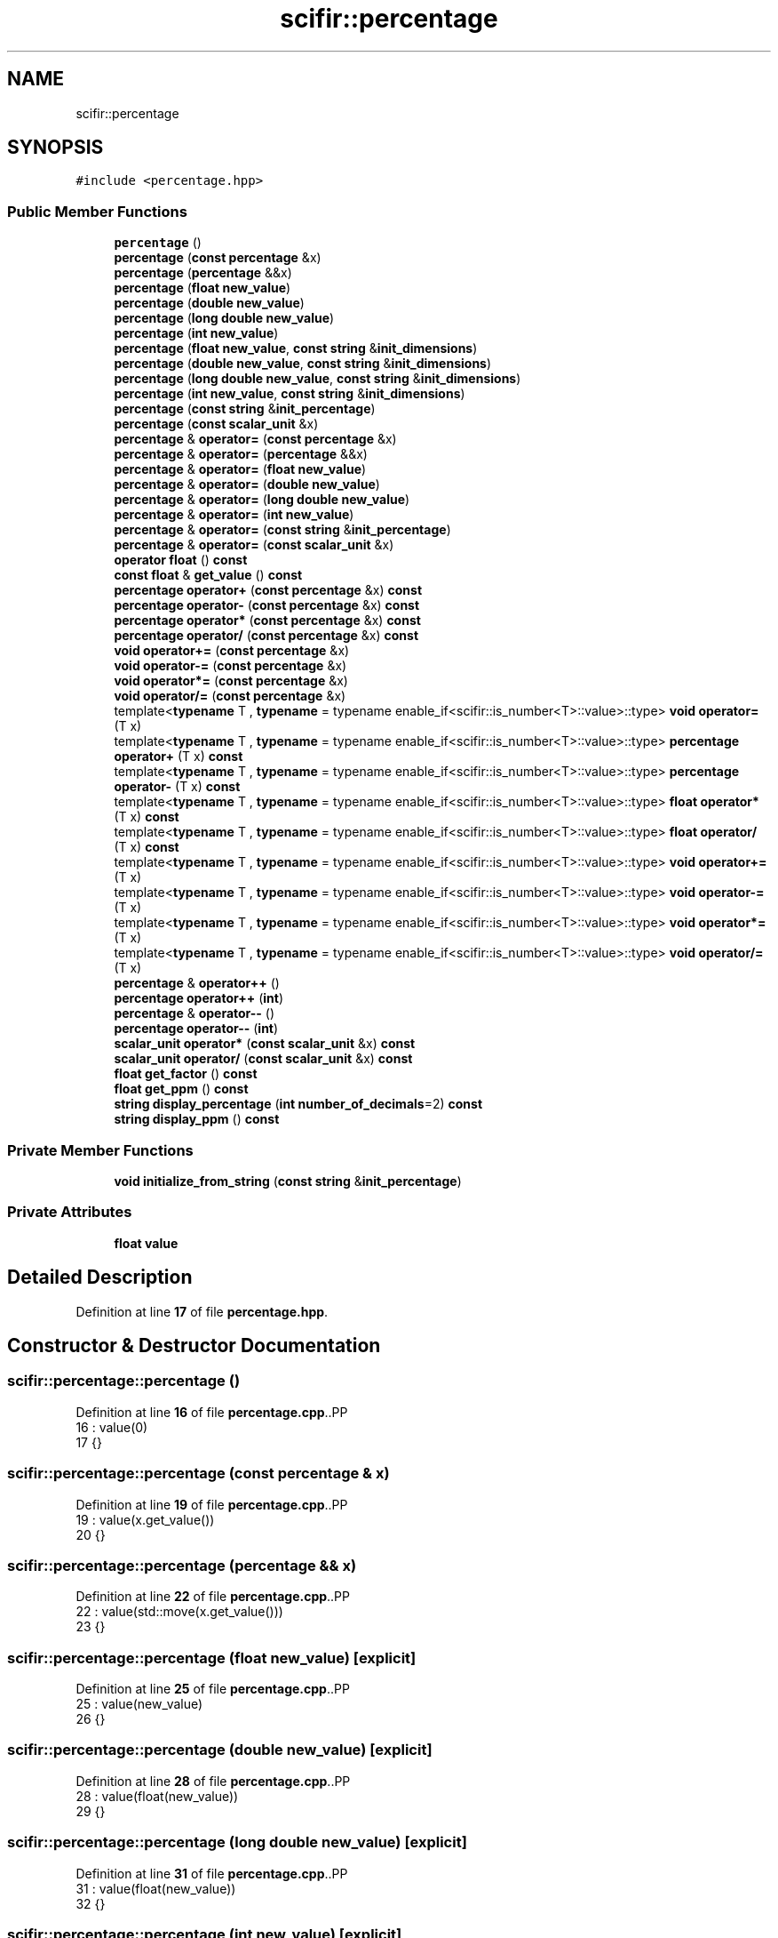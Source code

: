 .TH "scifir::percentage" 3 "Version 2.0.0" "scifir-units" \" -*- nroff -*-
.ad l
.nh
.SH NAME
scifir::percentage
.SH SYNOPSIS
.br
.PP
.PP
\fC#include <percentage\&.hpp>\fP
.SS "Public Member Functions"

.in +1c
.ti -1c
.RI "\fBpercentage\fP ()"
.br
.ti -1c
.RI "\fBpercentage\fP (\fBconst\fP \fBpercentage\fP &x)"
.br
.ti -1c
.RI "\fBpercentage\fP (\fBpercentage\fP &&x)"
.br
.ti -1c
.RI "\fBpercentage\fP (\fBfloat\fP \fBnew_value\fP)"
.br
.ti -1c
.RI "\fBpercentage\fP (\fBdouble\fP \fBnew_value\fP)"
.br
.ti -1c
.RI "\fBpercentage\fP (\fBlong\fP \fBdouble\fP \fBnew_value\fP)"
.br
.ti -1c
.RI "\fBpercentage\fP (\fBint\fP \fBnew_value\fP)"
.br
.ti -1c
.RI "\fBpercentage\fP (\fBfloat\fP \fBnew_value\fP, \fBconst\fP \fBstring\fP &\fBinit_dimensions\fP)"
.br
.ti -1c
.RI "\fBpercentage\fP (\fBdouble\fP \fBnew_value\fP, \fBconst\fP \fBstring\fP &\fBinit_dimensions\fP)"
.br
.ti -1c
.RI "\fBpercentage\fP (\fBlong\fP \fBdouble\fP \fBnew_value\fP, \fBconst\fP \fBstring\fP &\fBinit_dimensions\fP)"
.br
.ti -1c
.RI "\fBpercentage\fP (\fBint\fP \fBnew_value\fP, \fBconst\fP \fBstring\fP &\fBinit_dimensions\fP)"
.br
.ti -1c
.RI "\fBpercentage\fP (\fBconst\fP \fBstring\fP &\fBinit_percentage\fP)"
.br
.ti -1c
.RI "\fBpercentage\fP (\fBconst\fP \fBscalar_unit\fP &x)"
.br
.ti -1c
.RI "\fBpercentage\fP & \fBoperator=\fP (\fBconst\fP \fBpercentage\fP &x)"
.br
.ti -1c
.RI "\fBpercentage\fP & \fBoperator=\fP (\fBpercentage\fP &&x)"
.br
.ti -1c
.RI "\fBpercentage\fP & \fBoperator=\fP (\fBfloat\fP \fBnew_value\fP)"
.br
.ti -1c
.RI "\fBpercentage\fP & \fBoperator=\fP (\fBdouble\fP \fBnew_value\fP)"
.br
.ti -1c
.RI "\fBpercentage\fP & \fBoperator=\fP (\fBlong\fP \fBdouble\fP \fBnew_value\fP)"
.br
.ti -1c
.RI "\fBpercentage\fP & \fBoperator=\fP (\fBint\fP \fBnew_value\fP)"
.br
.ti -1c
.RI "\fBpercentage\fP & \fBoperator=\fP (\fBconst\fP \fBstring\fP &\fBinit_percentage\fP)"
.br
.ti -1c
.RI "\fBpercentage\fP & \fBoperator=\fP (\fBconst\fP \fBscalar_unit\fP &x)"
.br
.ti -1c
.RI "\fBoperator float\fP () \fBconst\fP"
.br
.ti -1c
.RI "\fBconst\fP \fBfloat\fP & \fBget_value\fP () \fBconst\fP"
.br
.ti -1c
.RI "\fBpercentage\fP \fBoperator+\fP (\fBconst\fP \fBpercentage\fP &x) \fBconst\fP"
.br
.ti -1c
.RI "\fBpercentage\fP \fBoperator\-\fP (\fBconst\fP \fBpercentage\fP &x) \fBconst\fP"
.br
.ti -1c
.RI "\fBpercentage\fP \fBoperator*\fP (\fBconst\fP \fBpercentage\fP &x) \fBconst\fP"
.br
.ti -1c
.RI "\fBpercentage\fP \fBoperator/\fP (\fBconst\fP \fBpercentage\fP &x) \fBconst\fP"
.br
.ti -1c
.RI "\fBvoid\fP \fBoperator+=\fP (\fBconst\fP \fBpercentage\fP &x)"
.br
.ti -1c
.RI "\fBvoid\fP \fBoperator\-=\fP (\fBconst\fP \fBpercentage\fP &x)"
.br
.ti -1c
.RI "\fBvoid\fP \fBoperator*=\fP (\fBconst\fP \fBpercentage\fP &x)"
.br
.ti -1c
.RI "\fBvoid\fP \fBoperator/=\fP (\fBconst\fP \fBpercentage\fP &x)"
.br
.ti -1c
.RI "template<\fBtypename\fP T , \fBtypename\fP  = typename enable_if<scifir::is_number<T>::value>::type> \fBvoid\fP \fBoperator=\fP (T x)"
.br
.ti -1c
.RI "template<\fBtypename\fP T , \fBtypename\fP  = typename enable_if<scifir::is_number<T>::value>::type> \fBpercentage\fP \fBoperator+\fP (T x) \fBconst\fP"
.br
.ti -1c
.RI "template<\fBtypename\fP T , \fBtypename\fP  = typename enable_if<scifir::is_number<T>::value>::type> \fBpercentage\fP \fBoperator\-\fP (T x) \fBconst\fP"
.br
.ti -1c
.RI "template<\fBtypename\fP T , \fBtypename\fP  = typename enable_if<scifir::is_number<T>::value>::type> \fBfloat\fP \fBoperator*\fP (T x) \fBconst\fP"
.br
.ti -1c
.RI "template<\fBtypename\fP T , \fBtypename\fP  = typename enable_if<scifir::is_number<T>::value>::type> \fBfloat\fP \fBoperator/\fP (T x) \fBconst\fP"
.br
.ti -1c
.RI "template<\fBtypename\fP T , \fBtypename\fP  = typename enable_if<scifir::is_number<T>::value>::type> \fBvoid\fP \fBoperator+=\fP (T x)"
.br
.ti -1c
.RI "template<\fBtypename\fP T , \fBtypename\fP  = typename enable_if<scifir::is_number<T>::value>::type> \fBvoid\fP \fBoperator\-=\fP (T x)"
.br
.ti -1c
.RI "template<\fBtypename\fP T , \fBtypename\fP  = typename enable_if<scifir::is_number<T>::value>::type> \fBvoid\fP \fBoperator*=\fP (T x)"
.br
.ti -1c
.RI "template<\fBtypename\fP T , \fBtypename\fP  = typename enable_if<scifir::is_number<T>::value>::type> \fBvoid\fP \fBoperator/=\fP (T x)"
.br
.ti -1c
.RI "\fBpercentage\fP & \fBoperator++\fP ()"
.br
.ti -1c
.RI "\fBpercentage\fP \fBoperator++\fP (\fBint\fP)"
.br
.ti -1c
.RI "\fBpercentage\fP & \fBoperator\-\-\fP ()"
.br
.ti -1c
.RI "\fBpercentage\fP \fBoperator\-\-\fP (\fBint\fP)"
.br
.ti -1c
.RI "\fBscalar_unit\fP \fBoperator*\fP (\fBconst\fP \fBscalar_unit\fP &x) \fBconst\fP"
.br
.ti -1c
.RI "\fBscalar_unit\fP \fBoperator/\fP (\fBconst\fP \fBscalar_unit\fP &x) \fBconst\fP"
.br
.ti -1c
.RI "\fBfloat\fP \fBget_factor\fP () \fBconst\fP"
.br
.ti -1c
.RI "\fBfloat\fP \fBget_ppm\fP () \fBconst\fP"
.br
.ti -1c
.RI "\fBstring\fP \fBdisplay_percentage\fP (\fBint\fP \fBnumber_of_decimals\fP=2) \fBconst\fP"
.br
.ti -1c
.RI "\fBstring\fP \fBdisplay_ppm\fP () \fBconst\fP"
.br
.in -1c
.SS "Private Member Functions"

.in +1c
.ti -1c
.RI "\fBvoid\fP \fBinitialize_from_string\fP (\fBconst\fP \fBstring\fP &\fBinit_percentage\fP)"
.br
.in -1c
.SS "Private Attributes"

.in +1c
.ti -1c
.RI "\fBfloat\fP \fBvalue\fP"
.br
.in -1c
.SH "Detailed Description"
.PP 
Definition at line \fB17\fP of file \fBpercentage\&.hpp\fP\&.
.SH "Constructor & Destructor Documentation"
.PP 
.SS "scifir::percentage::percentage ()"

.PP
Definition at line \fB16\fP of file \fBpercentage\&.cpp\fP\&..PP
.nf
16                            : value(0)
17     {}
.fi

.SS "scifir::percentage::percentage (\fBconst\fP \fBpercentage\fP & x)"

.PP
Definition at line \fB19\fP of file \fBpercentage\&.cpp\fP\&..PP
.nf
19                                               : value(x\&.get_value())
20     {}
.fi

.SS "scifir::percentage::percentage (\fBpercentage\fP && x)"

.PP
Definition at line \fB22\fP of file \fBpercentage\&.cpp\fP\&..PP
.nf
22                                          : value(std::move(x\&.get_value()))
23     {}
.fi

.SS "scifir::percentage::percentage (\fBfloat\fP new_value)\fC [explicit]\fP"

.PP
Definition at line \fB25\fP of file \fBpercentage\&.cpp\fP\&..PP
.nf
25                                           : value(new_value)
26     {}
.fi

.SS "scifir::percentage::percentage (\fBdouble\fP new_value)\fC [explicit]\fP"

.PP
Definition at line \fB28\fP of file \fBpercentage\&.cpp\fP\&..PP
.nf
28                                            : value(float(new_value))
29     {}
.fi

.SS "scifir::percentage::percentage (\fBlong\fP \fBdouble\fP new_value)\fC [explicit]\fP"

.PP
Definition at line \fB31\fP of file \fBpercentage\&.cpp\fP\&..PP
.nf
31                                                 : value(float(new_value))
32     {}
.fi

.SS "scifir::percentage::percentage (\fBint\fP new_value)\fC [explicit]\fP"

.PP
Definition at line \fB34\fP of file \fBpercentage\&.cpp\fP\&..PP
.nf
34                                         : value(float(new_value))
35     {}
.fi

.SS "scifir::percentage::percentage (\fBfloat\fP new_value, \fBconst\fP \fBstring\fP & init_dimensions)\fC [explicit]\fP"

.PP
Definition at line \fB37\fP of file \fBpercentage\&.cpp\fP\&..PP
.nf
38     {
39         if (init_dimensions == "%")
40         {
41             value = new_value;
42         }
43         else if (init_dimensions == "ppm")
44         {
45             value = new_value / 10000\&.0f;
46         }
47         else
48         {
49             value = 0\&.0f;
50         }
51         /*else if (init_dimensions == "ppb")
52         {
53             value = new_value / 10000000\&.0f;
54         }
55         else if (init_dimensions == "ppt")
56         {
57             value = new_value / 10000000000\&.0f;
58         }
59         else if (init_dimensions == "ppq")
60         {
61             value = new_value / 10000000000000\&.0f;
62         }*/
63     }
.fi

.SS "scifir::percentage::percentage (\fBdouble\fP new_value, \fBconst\fP \fBstring\fP & init_dimensions)\fC [explicit]\fP"

.PP
Definition at line \fB65\fP of file \fBpercentage\&.cpp\fP\&..PP
.nf
66     {
67         if (init_dimensions == "%")
68         {
69             value = float(new_value);
70         }
71         else if (init_dimensions == "ppm")
72         {
73             value = float(new_value) / 10000\&.0f;
74         }
75         else
76         {
77             value = 0\&.0f;
78         }
79         /*else if (init_dimensions == "ppb")
80         {
81             value = float(new_value) / 10000000\&.0f;
82         }
83         else if (init_dimensions == "ppt")
84         {
85             value = float(new_value) / 10000000000\&.0f;
86         }
87         else if (init_dimensions == "ppq")
88         {
89             value = float(new_value) / 10000000000000\&.0f;
90         }*/
91     }
.fi

.SS "scifir::percentage::percentage (\fBlong\fP \fBdouble\fP new_value, \fBconst\fP \fBstring\fP & init_dimensions)\fC [explicit]\fP"

.PP
Definition at line \fB93\fP of file \fBpercentage\&.cpp\fP\&..PP
.nf
94     {
95         if (init_dimensions == "%")
96         {
97             value = float(new_value);
98         }
99         else if (init_dimensions == "ppm")
100         {
101             value = float(new_value) / 10000\&.0f;
102         }
103         else
104         {
105             value = 0\&.0f;
106         }
107         /*else if (init_dimensions == "ppb")
108         {
109             value = float(new_value) / 10000000\&.0f;
110         }
111         else if (init_dimensions == "ppt")
112         {
113             value = float(new_value) / 10000000000\&.0f;
114         }
115         else if (init_dimensions == "ppq")
116         {
117             value = float(new_value) / 10000000000000\&.0f;
118         }*/
119     }
.fi

.SS "scifir::percentage::percentage (\fBint\fP new_value, \fBconst\fP \fBstring\fP & init_dimensions)\fC [explicit]\fP"

.PP
Definition at line \fB121\fP of file \fBpercentage\&.cpp\fP\&..PP
.nf
122     {
123         if (init_dimensions == "%")
124         {
125             value = float(new_value);
126         }
127         else if (init_dimensions == "ppm")
128         {
129             value = float(new_value) / 10000\&.0f;
130         }
131         else
132         {
133             value = 0\&.0f;
134         }
135         /*else if (init_dimensions == "ppb")
136         {
137             value = float(new_value) / 10000000\&.0f;
138         }
139         else if (init_dimensions == "ppt")
140         {
141             value = float(new_value) / 10000000000\&.0f;
142         }
143         else if (init_dimensions == "ppq")
144         {
145             value = float(new_value) / 10000000000000\&.0f;
146         }*/
147     }
.fi

.SS "scifir::percentage::percentage (\fBconst\fP \fBstring\fP & init_percentage)\fC [explicit]\fP"

.PP
Definition at line \fB149\fP of file \fBpercentage\&.cpp\fP\&..PP
.nf
149                                                         : value()
150     {
151         initialize_from_string(init_percentage);
152     }
.fi

.SS "scifir::percentage::percentage (\fBconst\fP \fBscalar_unit\fP & x)\fC [explicit]\fP"

.PP
Definition at line \fB154\fP of file \fBpercentage\&.cpp\fP\&..PP
.nf
155     {
156         if (x\&.has_empty_dimensions())
157         {
158             value = float(x);
159         }
160         else
161         {
162             cerr << "A percentage cannot be initialized with dimensions" << endl;
163             value = 0\&.0f;
164         }
165     }
.fi

.SH "Member Function Documentation"
.PP 
.SS "\fBstring\fP scifir::percentage::display_percentage (\fBint\fP number_of_decimals = \fC2\fP) const"

.PP
Definition at line \fB324\fP of file \fBpercentage\&.cpp\fP\&..PP
.nf
325     {
326         ostringstream out;
327         out << display_float(value,number_of_decimals) << "%";
328         return out\&.str();
329     }
.fi

.SS "\fBstring\fP scifir::percentage::display_ppm () const"

.PP
Definition at line \fB331\fP of file \fBpercentage\&.cpp\fP\&..PP
.nf
332     {
333         ostringstream out;
334         out << display_float(get_ppm()) << " ppm";
335         return out\&.str();
336     }
.fi

.SS "\fBfloat\fP scifir::percentage::get_factor () const"

.PP
Definition at line \fB299\fP of file \fBpercentage\&.cpp\fP\&..PP
.nf
300     {
301         return value / 100;
302     }
.fi

.SS "\fBfloat\fP scifir::percentage::get_ppm () const"

.PP
Definition at line \fB304\fP of file \fBpercentage\&.cpp\fP\&..PP
.nf
305     {
306         return value * 10000\&.0f;
307     }
.fi

.SS "\fBconst\fP \fBfloat\fP & scifir::percentage::get_value () const\fC [inline]\fP"

.PP
Definition at line \fB48\fP of file \fBpercentage\&.hpp\fP\&..PP
.nf
49             {
50                 return value;
51             }
.fi

.SS "\fBvoid\fP scifir::percentage::initialize_from_string (\fBconst\fP \fBstring\fP & init_percentage)\fC [private]\fP"

.PP
Definition at line \fB359\fP of file \fBpercentage\&.cpp\fP\&..PP
.nf
360     {
361         if (init_percentage[init_percentage\&.length() \- 1] == '%')
362         {
363             value = stof(init_percentage\&.substr(0,init_percentage\&.length() \- 1));
364         }
365         else if (init_percentage\&.find(" ") != string::npos)
366         {
367             string percentage_unit = init_percentage\&.substr(init_percentage\&.length() \- 4,4);
368             if (percentage_unit == " ppm")
369             {
370                 value = stof(init_percentage\&.substr(0,init_percentage\&.length() \- 4)) / 10000\&.0f;
371             }
372             else
373             {
374                 value = 0\&.0f;
375             }
376             /*else if (percentage_unit == " ppb")
377             {
378                 value = stof(init_percentage\&.substr(0,init_percentage\&.length() \- 4)) / 10000000\&.0f;
379             }
380             else if (percentage_unit == " ppt")
381             {
382                 value = stof(init_percentage\&.substr(0,init_percentage\&.length() \- 4)) / 10000000000\&.0f;
383             }
384             else if (percentage_unit == " ppq")
385             {
386                 value = stof(init_percentage\&.substr(0,init_percentage\&.length() \- 4)) / 10000000000000\&.0f;
387             }*/
388         }
389         else if (init_percentage\&.length() > 3)
390         {
391             string percentage_unit = init_percentage\&.substr(init_percentage\&.length() \- 3,3);
392             if (percentage_unit == "ppm")
393             {
394                 value = stof(init_percentage\&.substr(0,init_percentage\&.length() \- 3)) / 10000\&.0f;
395             }
396             /*else if (percentage_unit == "ppb")
397             {
398                 value = stof(init_percentage\&.substr(0,init_percentage\&.length() \- 3)) / 10000000\&.0f;
399             }
400             else if (percentage_unit == "ppt")
401             {
402                 value = stof(init_percentage\&.substr(0,init_percentage\&.length() \- 3)) / 10000000000\&.0f;
403             }
404             else if (percentage_unit == "ppq")
405             {
406                 value = stof(init_percentage\&.substr(0,init_percentage\&.length() \- 3)) / 10000000000000\&.0f;
407             }*/
408             else
409             {
410                 value = 0\&.0f;
411             }
412         }
413         else
414         {
415             value = 0\&.0f;
416         }
417     }
.fi

.SS "scifir::percentage::operator \fBfloat\fP () const\fC [inline]\fP, \fC [explicit]\fP"

.PP
Definition at line \fB43\fP of file \fBpercentage\&.hpp\fP\&..PP
.nf
44             {
45                 return float(value);
46             }
.fi

.SS "\fBpercentage\fP scifir::percentage::operator* (\fBconst\fP \fBpercentage\fP & x) const"

.PP
Definition at line \fB233\fP of file \fBpercentage\&.cpp\fP\&..PP
.nf
234     {
235         return percentage(value * x\&.get_value() / 100);
236     }
.fi

.SS "\fBscalar_unit\fP scifir::percentage::operator* (\fBconst\fP \fBscalar_unit\fP & x) const"

.PP
Definition at line \fB289\fP of file \fBpercentage\&.cpp\fP\&..PP
.nf
290     {
291         return get_factor() * x;
292     }
.fi

.SS "template<\fBtypename\fP T , \fBtypename\fP  = typename enable_if<scifir::is_number<T>::value>::type> \fBfloat\fP scifir::percentage::operator* (T x) const\fC [inline]\fP"

.PP
Definition at line \fB81\fP of file \fBpercentage\&.hpp\fP\&..PP
.nf
82             {
83                 return float(value * x / 100);
84             }
.fi

.SS "\fBvoid\fP scifir::percentage::operator*= (\fBconst\fP \fBpercentage\fP & x)"

.PP
Definition at line \fB253\fP of file \fBpercentage\&.cpp\fP\&..PP
.nf
254     {
255         value *= (x\&.get_value() / 100);
256     }
.fi

.SS "template<\fBtypename\fP T , \fBtypename\fP  = typename enable_if<scifir::is_number<T>::value>::type> \fBvoid\fP scifir::percentage::operator*= (T x)\fC [inline]\fP"

.PP
Definition at line \fB105\fP of file \fBpercentage\&.hpp\fP\&..PP
.nf
106             {
107                 value *= x;
108             }
.fi

.SS "\fBpercentage\fP scifir::percentage::operator+ (\fBconst\fP \fBpercentage\fP & x) const"

.PP
Definition at line \fB223\fP of file \fBpercentage\&.cpp\fP\&..PP
.nf
224     {
225         return percentage(value + x\&.get_value());
226     }
.fi

.SS "template<\fBtypename\fP T , \fBtypename\fP  = typename enable_if<scifir::is_number<T>::value>::type> \fBpercentage\fP scifir::percentage::operator+ (T x) const\fC [inline]\fP"

.PP
Definition at line \fB69\fP of file \fBpercentage\&.hpp\fP\&..PP
.nf
70             {
71                 return percentage(value + x);
72             }
.fi

.SS "\fBpercentage\fP & scifir::percentage::operator++ ()"

.PP
Definition at line \fB263\fP of file \fBpercentage\&.cpp\fP\&..PP
.nf
264     {
265         value++;
266         return *this;
267     }
.fi

.SS "\fBpercentage\fP scifir::percentage::operator++ (\fBint\fP)"

.PP
Definition at line \fB269\fP of file \fBpercentage\&.cpp\fP\&..PP
.nf
270     {
271         percentage tmp = percentage(*this);
272         operator++();
273         return tmp;
274     }
.fi

.SS "\fBvoid\fP scifir::percentage::operator+= (\fBconst\fP \fBpercentage\fP & x)"

.PP
Definition at line \fB243\fP of file \fBpercentage\&.cpp\fP\&..PP
.nf
244     {
245         value += x\&.get_value();
246     }
.fi

.SS "template<\fBtypename\fP T , \fBtypename\fP  = typename enable_if<scifir::is_number<T>::value>::type> \fBvoid\fP scifir::percentage::operator+= (T x)\fC [inline]\fP"

.PP
Definition at line \fB93\fP of file \fBpercentage\&.hpp\fP\&..PP
.nf
94             {
95                 value += x;
96             }
.fi

.SS "\fBpercentage\fP scifir::percentage::operator\- (\fBconst\fP \fBpercentage\fP & x) const"

.PP
Definition at line \fB228\fP of file \fBpercentage\&.cpp\fP\&..PP
.nf
229     {
230         return percentage(value \- x\&.get_value());
231     }
.fi

.SS "template<\fBtypename\fP T , \fBtypename\fP  = typename enable_if<scifir::is_number<T>::value>::type> \fBpercentage\fP scifir::percentage::operator\- (T x) const\fC [inline]\fP"

.PP
Definition at line \fB75\fP of file \fBpercentage\&.hpp\fP\&..PP
.nf
76             {
77                 return percentage(value \- x);
78             }
.fi

.SS "\fBpercentage\fP & scifir::percentage::operator\-\- ()"

.PP
Definition at line \fB276\fP of file \fBpercentage\&.cpp\fP\&..PP
.nf
277     {
278         value\-\-;
279         return *this;
280     }
.fi

.SS "\fBpercentage\fP scifir::percentage::operator\-\- (\fBint\fP)"

.PP
Definition at line \fB282\fP of file \fBpercentage\&.cpp\fP\&..PP
.nf
283     {
284         percentage tmp = percentage(*this);
285         operator\-\-();
286         return tmp;
287     }
.fi

.SS "\fBvoid\fP scifir::percentage::operator\-= (\fBconst\fP \fBpercentage\fP & x)"

.PP
Definition at line \fB248\fP of file \fBpercentage\&.cpp\fP\&..PP
.nf
249     {
250         value \-= x\&.get_value();
251     }
.fi

.SS "template<\fBtypename\fP T , \fBtypename\fP  = typename enable_if<scifir::is_number<T>::value>::type> \fBvoid\fP scifir::percentage::operator\-= (T x)\fC [inline]\fP"

.PP
Definition at line \fB99\fP of file \fBpercentage\&.hpp\fP\&..PP
.nf
100             {
101                 value \-= x;
102             }
.fi

.SS "\fBpercentage\fP scifir::percentage::operator/ (\fBconst\fP \fBpercentage\fP & x) const"

.PP
Definition at line \fB238\fP of file \fBpercentage\&.cpp\fP\&..PP
.nf
239     {
240         return percentage(100 * value / x\&.get_value());
241     }
.fi

.SS "\fBscalar_unit\fP scifir::percentage::operator/ (\fBconst\fP \fBscalar_unit\fP & x) const"

.PP
Definition at line \fB294\fP of file \fBpercentage\&.cpp\fP\&..PP
.nf
295     {
296         return get_factor() / x;
297     }
.fi

.SS "template<\fBtypename\fP T , \fBtypename\fP  = typename enable_if<scifir::is_number<T>::value>::type> \fBfloat\fP scifir::percentage::operator/ (T x) const\fC [inline]\fP"

.PP
Definition at line \fB87\fP of file \fBpercentage\&.hpp\fP\&..PP
.nf
88             {
89                 return float(value / (100 * x));
90             }
.fi

.SS "\fBvoid\fP scifir::percentage::operator/= (\fBconst\fP \fBpercentage\fP & x)"

.PP
Definition at line \fB258\fP of file \fBpercentage\&.cpp\fP\&..PP
.nf
259     {
260         value *= 100 / x\&.get_value();
261     }
.fi

.SS "template<\fBtypename\fP T , \fBtypename\fP  = typename enable_if<scifir::is_number<T>::value>::type> \fBvoid\fP scifir::percentage::operator/= (T x)\fC [inline]\fP"

.PP
Definition at line \fB111\fP of file \fBpercentage\&.hpp\fP\&..PP
.nf
112             {
113                 value /= x;
114             }
.fi

.SS "\fBpercentage\fP & scifir::percentage::operator= (\fBconst\fP \fBpercentage\fP & x)"

.PP
Definition at line \fB167\fP of file \fBpercentage\&.cpp\fP\&..PP
.nf
168     {
169         value = x\&.get_value();
170         return *this;
171     }
.fi

.SS "\fBpercentage\fP & scifir::percentage::operator= (\fBconst\fP \fBscalar_unit\fP & x)"

.PP
Definition at line \fB209\fP of file \fBpercentage\&.cpp\fP\&..PP
.nf
210     {
211         if (x\&.has_empty_dimensions())
212         {
213             value = x\&.get_value();
214         }
215         else
216         {
217             cerr << "A percentage cannot be initialized with dimensions" << endl;
218             value = 0\&.0f;
219         }
220         return *this;
221     }
.fi

.SS "\fBpercentage\fP & scifir::percentage::operator= (\fBconst\fP \fBstring\fP & init_percentage)"

.PP
Definition at line \fB203\fP of file \fBpercentage\&.cpp\fP\&..PP
.nf
204     {
205         initialize_from_string(init_percentage);
206         return *this;
207     }
.fi

.SS "\fBpercentage\fP & scifir::percentage::operator= (\fBdouble\fP new_value)"

.PP
Definition at line \fB185\fP of file \fBpercentage\&.cpp\fP\&..PP
.nf
186     {
187         value = float(new_value);
188         return *this;
189     }
.fi

.SS "\fBpercentage\fP & scifir::percentage::operator= (\fBfloat\fP new_value)"

.PP
Definition at line \fB179\fP of file \fBpercentage\&.cpp\fP\&..PP
.nf
180     {
181         value = new_value;
182         return *this;
183     }
.fi

.SS "\fBpercentage\fP & scifir::percentage::operator= (\fBint\fP new_value)"

.PP
Definition at line \fB197\fP of file \fBpercentage\&.cpp\fP\&..PP
.nf
198     {
199         value = float(new_value);
200         return *this;
201     }
.fi

.SS "\fBpercentage\fP & scifir::percentage::operator= (\fBlong\fP \fBdouble\fP new_value)"

.PP
Definition at line \fB191\fP of file \fBpercentage\&.cpp\fP\&..PP
.nf
192     {
193         value = float(new_value);
194         return *this;
195     }
.fi

.SS "\fBpercentage\fP & scifir::percentage::operator= (\fBpercentage\fP && x)"

.PP
Definition at line \fB173\fP of file \fBpercentage\&.cpp\fP\&..PP
.nf
174     {
175         value = std::move(x\&.get_value());
176         return *this;
177     }
.fi

.SS "template<\fBtypename\fP T , \fBtypename\fP  = typename enable_if<scifir::is_number<T>::value>::type> \fBvoid\fP scifir::percentage::operator= (T x)\fC [inline]\fP"

.PP
Definition at line \fB63\fP of file \fBpercentage\&.hpp\fP\&..PP
.nf
64             {
65                 value = x;
66             }
.fi

.SH "Member Data Documentation"
.PP 
.SS "\fBfloat\fP scifir::percentage::value\fC [private]\fP"

.PP
Definition at line \fB138\fP of file \fBpercentage\&.hpp\fP\&.

.SH "Author"
.PP 
Generated automatically by Doxygen for scifir-units from the source code\&.
